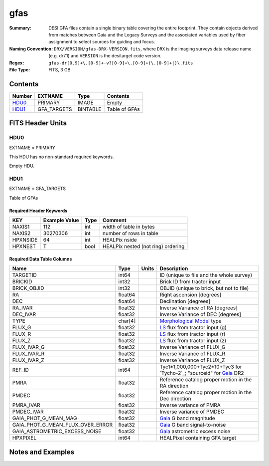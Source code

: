 ====
gfas
====

:Summary: DESI GFA files contain a single binary table covering the
    entire footprint.  They contain objects derived from matches between
    Gaia and the Legacy Surveys and the associated variables used by fiber
    assignment to select sources for guiding and focus.
:Naming Convention: ``DRX/VERSION/gfas-DRX-VERSION.fits``, where ``DRX`` is the
    imaging surveys data release name (e.g. dr7.1) and ``VERSION`` is the
    desitarget code version.
:Regex: ``gfas-dr[0.9]+\.[0-9]+-v?[0-9]+\.[0-9]+(\.[0-9]+|)\.fits``
:File Type: FITS, 3 GB

Contents
========

====== =========== ======== ===================
Number EXTNAME     Type     Contents
====== =========== ======== ===================
HDU0_  PRIMARY     IMAGE    Empty
HDU1_  GFA_TARGETS BINTABLE Table of GFAs
====== =========== ======== ===================


FITS Header Units
=================

HDU0
----

EXTNAME = PRIMARY

This HDU has no non-standard required keywords.

Empty HDU.

HDU1
----

EXTNAME = GFA_TARGETS

Table of GFAs

Required Header Keywords
~~~~~~~~~~~~~~~~~~~~~~~~

======== ============= ==== =======================
KEY      Example Value Type Comment
======== ============= ==== =======================
NAXIS1   112           int  width of table in bytes
NAXIS2   30270306      int  number of rows in table
HPXNSIDE 64            int  HEALPix nside
HPXNEST  T             bool HEALPix nested (not ring) ordering
======== ============= ==== =======================

Required Data Table Columns
~~~~~~~~~~~~~~~~~~~~~~~~~~~

================================ ======= ===== ===================
Name                             Type    Units Description
================================ ======= ===== ===================
TARGETID                         int64         ID (unique to file and the whole survey)
BRICKID                          int32         Brick ID from tractor input
BRICK_OBJID                      int32          OBJID (unique to brick, but not to file)
RA                               float64       Right ascension [degrees]
DEC                              float64       Declination [degrees]
RA_IVAR                          float32       Inverse Variance of RA [degrees]
DEC_IVAR                         float32       Inverse Variance of DEC [degrees]
TYPE                             char[4]       `Morphological Model`_ type
FLUX_G                           float32       `LS`_ flux from tractor input (g)
FLUX_R                           float32       `LS`_ flux from tractor input (r)
FLUX_Z                           float32       `LS`_ flux from tractor input (z)
FLUX_IVAR_G                      float32       Inverse Variance of FLUX_G
FLUX_IVAR_R                      float32       Inverse Variance of FLUX_R
FLUX_IVAR_Z                      float32       Inverse Variance of FLUX_Z
REF_ID                           int64         Tyc1*1,000,000+Tyc2*10+Tyc3 for `Tycho-2`_; "sourceid" for `Gaia`_ DR2
PMRA                             float32       Reference catalog proper motion in the RA direction
PMDEC                            float32       Reference catalog proper motion in the Dec direction
PMRA_IVAR                        float32       Inverse variance of PMRA
PMDEC_IVAR                       float32       Inverse variance of PMDEC
GAIA_PHOT_G_MEAN_MAG             float32       `Gaia`_ G band magnitude
GAIA_PHOT_G_MEAN_FLUX_OVER_ERROR float32       `Gaia`_ G band signal-to-noise
GAIA_ASTROMETRIC_EXCESS_NOISE    float32       `Gaia`_ astrometric excess noise
HPXPIXEL                         int64         HEALPixel containing GFA target
================================ ======= ===== ===================


Notes and Examples
==================

.. _`LS`: http://legacysurvey.org/dr7/catalogs/
.. _`Morphological Model`: http://legacysurvey.org/dr7/catalogs/
.. _`Gaia`: https://gea.esac.esa.int/archive/documentation//GDR2/Gaia_archive/chap_datamodel/sec_dm_main_tables/ssec_dm_gaia_source.html
